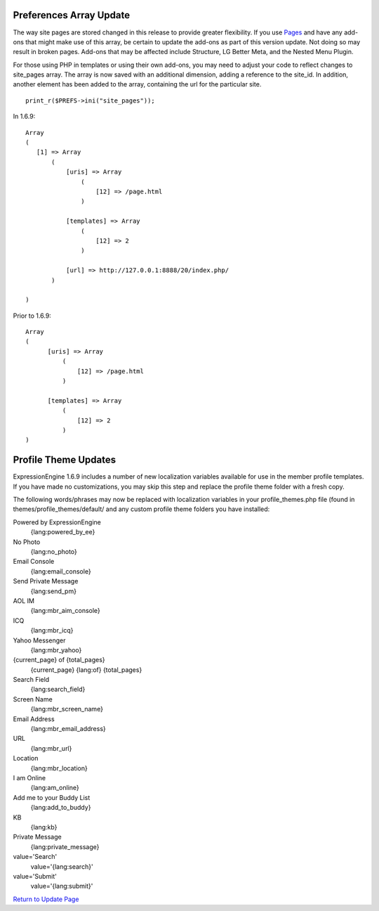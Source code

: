 Preferences Array Update
------------------------

The way site pages are stored changed in this release to provide greater
flexibility. If you use `Pages <../modules/pages/index.html>`_ and have
any add-ons that might make use of this array, be certain to update the
add-ons as part of this version update. Not doing so may result in
broken pages. Add-ons that may be affected include Structure, LG Better
Meta, and the Nested Menu Plugin.

For those using PHP in templates or using their own add-ons, you may
need to adjust your code to reflect changes to site\_pages array. The
array is now saved with an additional dimension, adding a reference to
the site\_id. In addition, another element has been added to the array,
containing the url for the particular site. ::

	 print_r($PREFS->ini("site_pages"));

In 1.6.9:

::

    Array
    (
       [1] => Array
           (
               [uris] => Array
                   (
                       [12] => /page.html
                   )

               [templates] => Array
                   (
                       [12] => 2
                   )

               [url] => http://127.0.0.1:8888/20/index.php/
           )

    )

Prior to 1.6.9:

::

    Array
    (
          [uris] => Array
              (
                  [12] => /page.html
              )

          [templates] => Array
              (
                  [12] => 2
              )
    )

Profile Theme Updates
---------------------

ExpressionEngine 1.6.9 includes a number of new localization variables
available for use in the member profile templates. If you have made no
customizations, you may skip this step and replace the profile theme
folder with a fresh copy.

The following words/phrases may now be replaced with localization
variables in your profile\_themes.php file (found in
themes/profile\_themes/default/ and any custom profile theme folders you
have installed:

Powered by ExpressionEngine
    {lang:powered\_by\_ee}
No Photo
    {lang:no\_photo}
Email Console
    {lang:email\_console}
Send Private Message
    {lang:send\_pm}
AOL IM
    {lang:mbr\_aim\_console}
ICQ
    {lang:mbr\_icq}
Yahoo Messenger
    {lang:mbr\_yahoo}
{current\_page} of {total\_pages}
    {current\_page} {lang:of} {total\_pages}
Search Field
    {lang:search\_field}
Screen Name
    {lang:mbr\_screen\_name}
Email Address
    {lang:mbr\_email\_address}
URL
    {lang:mbr\_url}
Location
    {lang:mbr\_location}
I am Online
    {lang:am\_online}
Add me to your Buddy List
    {lang:add\_to\_buddy}
KB
    {lang:kb}
Private Message
    {lang:private\_message}
value='Search'
    value='{lang:search}'
value='Submit'
    value='{lang:submit}'

`Return to Update Page <update.html#additional-steps>`_
